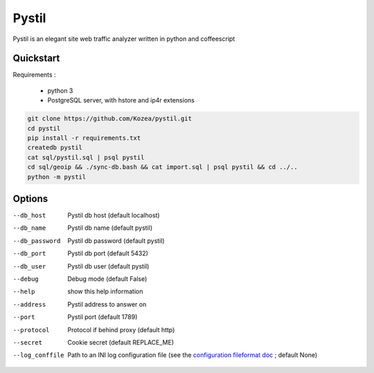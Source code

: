 ======
Pystil
======

Pystil is an elegant site web traffic analyzer written in python and coffeescript

Quickstart
==========

Requirements :

 - python 3
 - PostgreSQL server, with hstore and ip4r extensions

.. code-block:: sh

  git clone https://github.com/Kozea/pystil.git
  cd pystil
  pip install -r requirements.txt
  createdb pystil
  cat sql/pystil.sql | psql pystil
  cd sql/geoip && ./sync-db.bash && cat import.sql | psql pystil && cd ../..
  python -m pystil


Options
=======

--db_host
  Pystil db host (default localhost)

--db_name
  Pystil db name (default pystil)

--db_password
  Pystil db password (default pystil)

--db_port
  Pystil db port (default 5432)

--db_user
  Pystil db user (default pystil)

--debug
  Debug mode (default False)

--help
  show this help information

--address
  Pystil address to answer on

--port
  Pystil port (default 1789)

--protocol
  Protocol if behind proxy (default http)

--secret
  Cookie secret (default REPLACE_ME)

--log_conffile
  Path to an INI log configuration file (see the `configuration fileformat doc <https://docs.python.org/3.4/library/logging.config.html#logging-config-fileformat>`_ ; default None)
